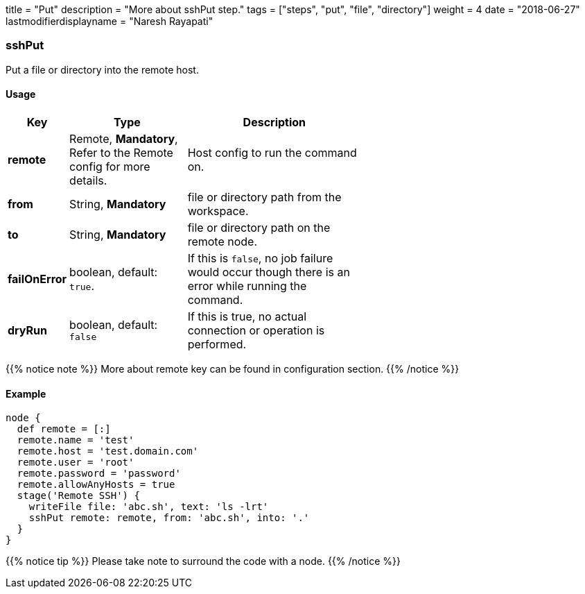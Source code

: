 +++
title = "Put"
description = "More about sshPut step."
tags = ["steps", "put", "file", "directory"]
weight = 4
date = "2018-06-27"
lastmodifierdisplayname = "Naresh Rayapati"
+++

=== sshPut

Put a file or directory into the remote host.

==== Usage

[width="60%",cols="^2,4,6",options="header"]
|===
|Key
|Type
|Description

|*remote*
|Remote, *Mandatory*, Refer to the Remote config for more details.
|Host config to run the command on.

|*from*
|String, *Mandatory*
|file or directory path from the workspace.

|*to*
|String, *Mandatory*
|file or directory path on the remote node.

|*failOnError*
|boolean, default: `true`.
|If this is `false`, no job failure would occur though there is an error while running the command.

|*dryRun*
|boolean, default: `false`
|If this is true, no actual connection or operation is performed.
|===

{{% notice note %}}
More about remote key can be found in configuration section.
{{% /notice %}}

==== Example

```groovy
node {
  def remote = [:]
  remote.name = 'test'
  remote.host = 'test.domain.com'
  remote.user = 'root'
  remote.password = 'password'
  remote.allowAnyHosts = true
  stage('Remote SSH') {
    writeFile file: 'abc.sh', text: 'ls -lrt'
    sshPut remote: remote, from: 'abc.sh', into: '.'
  }
}
```

{{% notice tip %}}
Please take note to surround the code with a node.
{{% /notice %}}
